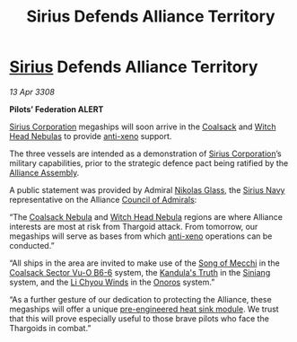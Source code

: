 :PROPERTIES:
:ID:       d3abe9da-888d-471c-8b40-e6d2a587cb9a
:END:
#+title: Sirius Defends Alliance Territory
#+filetags: :3308:Federation:Alliance:Thargoid:galnet:

* [[id:83f24d98-a30b-4917-8352-a2d0b4f8ee65][Sirius]] Defends Alliance Territory

/13 Apr 3308/

*Pilots’ Federation ALERT* 

[[id:aae70cda-c437-4ffa-ac0a-39703b6aa15a][Sirius Corporation]] megaships will soon arrive in the [[id:88b18bc5-5e3a-4165-bd1f-9d352b70ade6][Coalsack]] and [[id:ce73c3e5-6875-480c-95a9-c146f6247bb7][Witch Head Nebulas]] to provide [[id:56ad8af3-baa1-4d0a-acd8-750400d280f4][anti-xeno]] support. 

The three vessels are intended as a demonstration of [[id:aae70cda-c437-4ffa-ac0a-39703b6aa15a][Sirius Corporation]]’s military capabilities, prior to the strategic defence pact being ratified by the [[id:48ac5ad9-dd0e-4d43-a109-f4cf6d3efdea][Alliance Assembly]]. 

A public statement was provided by Admiral [[id:2e8a3cd7-5f4e-47dc-ba7f-eb732bf8c7fa][Nikolas Glass]], the [[id:3dd2f3c7-3ddf-4900-aa28-580344edd509][Sirius Navy]] representative on the Alliance [[id:b0b347ac-10b8-4190-8787-1557f7d4a6da][Council of Admirals]]: 

“The [[id:88b18bc5-5e3a-4165-bd1f-9d352b70ade6][Coalsack Nebula]] and [[id:ce73c3e5-6875-480c-95a9-c146f6247bb7][Witch Head Nebula]] regions are where Alliance interests are most at risk from Thargoid attack. From tomorrow, our megaships will serve as bases from which [[id:56ad8af3-baa1-4d0a-acd8-750400d280f4][anti-xeno]] operations can be conducted.” 

“All ships in the area are invited to make use of the [[id:dcdea73c-b4c2-496a-8564-13a1f401d839][Song of Mecchi]] in the [[id:b5271357-9a6f-47cf-ba21-25681a51f4a9][Coalsack Sector Vu-O B6-6]] system, the [[id:f9f28924-2277-4e1e-b35b-2b36d067d6d0][Kandula's Truth]] in the [[id:2e9f1540-17ed-4ef1-9d4d-62547eb075c8][Siniang]] system, and the [[id:57df226d-a6bb-4f5c-9680-aab2cf1a1972][Li Chyou Winds]] in the [[id:2b846add-6e61-41aa-9ad6-3bf02898e6e0][Onoros]] system.” 

“As a further gesture of our dedication to protecting the Alliance, these megaships will offer a unique [[id:d808c2b2-1637-4f36-8024-5cb17ca62d14][pre-engineered heat sink module]]. We trust that this will prove especially useful to those brave pilots who face the Thargoids in combat.”
